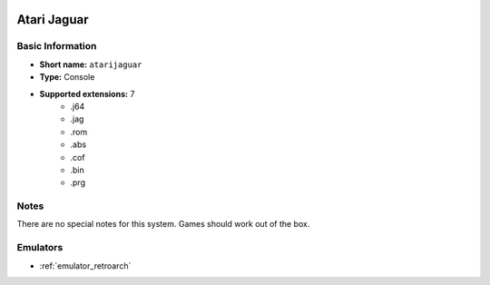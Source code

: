 .. image:: /global/assets/systems/atarijaguar-photo.png
	:width: 25%

.. image:: /global/assets/systems/atarijaguar-logo.png
	:width: 73%

.. _system_atarijaguar:

Atari Jaguar
============

Basic Information
~~~~~~~~~~~~~~~~~
- **Short name:** ``atarijaguar``
- **Type:** Console
- **Supported extensions:** 7
	- .j64
	- .jag
	- .rom
	- .abs
	- .cof
	- .bin
	- .prg

Notes
~~~~~

There are no special notes for this system. Games should work out of the box.

Emulators
~~~~~~~~~
- :ref:`emulator_retroarch`